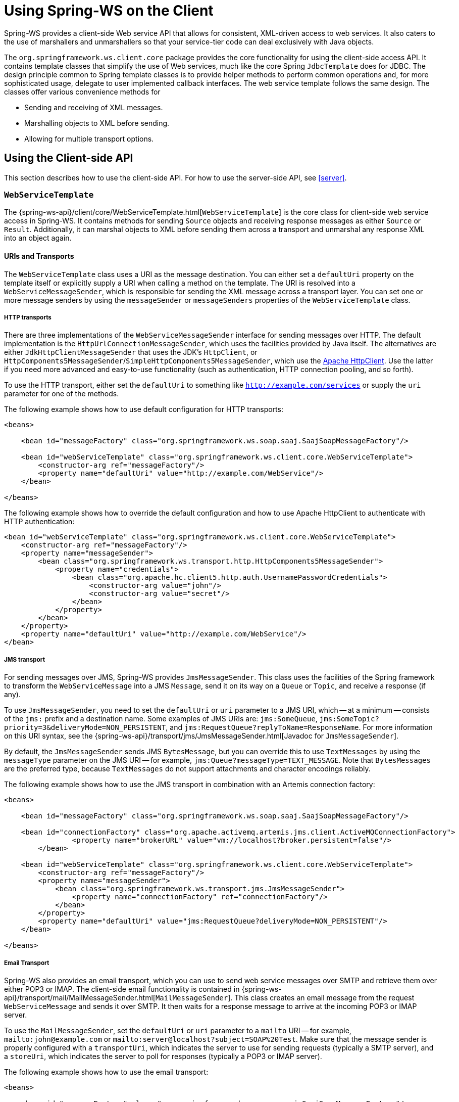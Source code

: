 [[client]]
= Using Spring-WS on the Client

Spring-WS provides a client-side Web service API that allows for consistent, XML-driven access to web services.
It also caters to the use of marshallers and unmarshallers so that your service-tier code can deal exclusively with Java objects.

The `org.springframework.ws.client.core` package provides the core functionality for using the client-side access API.
It contains template classes that simplify the use of Web services, much like the core Spring `JdbcTemplate` does for JDBC.
The design principle common to Spring template classes is to provide helper methods to perform common operations and, for more sophisticated usage, delegate to user implemented callback interfaces.
The web service template follows the same design.
The classes offer various convenience methods for

* Sending and receiving of XML messages.
* Marshalling objects to XML before sending.
* Allowing for multiple transport options.

== Using the Client-side API

This section describes how to use the client-side API.
For how to use the server-side API, see <<server>>.

[[client-web-service-template]]
=== `WebServiceTemplate`

The {spring-ws-api}/client/core/WebServiceTemplate.html[`WebServiceTemplate`] is the core class for client-side web service access in Spring-WS.
It contains methods for sending `Source` objects and receiving response messages as either `Source` or `Result`.
Additionally, it can marshal objects to XML before sending them across a transport and unmarshal any response XML into an object again.

[[client-transports]]
==== URIs and Transports

The `WebServiceTemplate` class uses a URI as the message destination.
You can either set a `defaultUri` property on the template itself or explicitly supply a URI when calling a method on the template.
The URI is resolved into a `WebServiceMessageSender`, which is responsible for sending the XML message across a transport layer.
You can set one or more message senders by using the `messageSender` or `messageSenders` properties of the `WebServiceTemplate` class.

===== HTTP transports

There are three implementations of the `WebServiceMessageSender` interface for sending messages over HTTP.
The default implementation is the `HttpUrlConnectionMessageSender`, which uses the facilities provided by Java itself.
The alternatives are either `JdkHttpClientMessageSender` that uses the JDK's `HttpClient`, or `HttpComponents5MessageSender`/`SimpleHttpComponents5MessageSender`, which use the https://hc.apache.org/httpcomponents-client-ga[Apache HttpClient].
Use the latter if you need more advanced and easy-to-use functionality (such as authentication, HTTP connection pooling, and so forth).

To use the HTTP transport, either set the `defaultUri` to something like `http://example.com/services` or supply the `uri` parameter for one of the methods.

The following example shows how to use default configuration for HTTP transports:

====
[source,xml]
----
<beans>

    <bean id="messageFactory" class="org.springframework.ws.soap.saaj.SaajSoapMessageFactory"/>

    <bean id="webServiceTemplate" class="org.springframework.ws.client.core.WebServiceTemplate">
        <constructor-arg ref="messageFactory"/>
        <property name="defaultUri" value="http://example.com/WebService"/>
    </bean>

</beans>
----
====

The following example shows how to override the default configuration and how to use Apache HttpClient to authenticate with HTTP authentication:

====
[source,xml]
----
<bean id="webServiceTemplate" class="org.springframework.ws.client.core.WebServiceTemplate">
    <constructor-arg ref="messageFactory"/>
    <property name="messageSender">
        <bean class="org.springframework.ws.transport.http.HttpComponents5MessageSender">
            <property name="credentials">
                <bean class="org.apache.hc.client5.http.auth.UsernamePasswordCredentials">
                    <constructor-arg value="john"/>
                    <constructor-arg value="secret"/>
                </bean>
            </property>
        </bean>
    </property>
    <property name="defaultUri" value="http://example.com/WebService"/>
</bean>
----
====

===== JMS transport

For sending messages over JMS, Spring-WS provides `JmsMessageSender`.
This class uses the facilities of the Spring framework to transform the `WebServiceMessage` into a JMS `Message`, send it on its way on a `Queue` or `Topic`, and receive a response (if any).

To use `JmsMessageSender`, you need to set the `defaultUri` or `uri` parameter to a JMS URI, which -- at a minimum -- consists of the `jms:` prefix and a destination name.
Some examples of JMS URIs are: `jms:SomeQueue`, `jms:SomeTopic?priority=3&deliveryMode=NON_PERSISTENT`, and `jms:RequestQueue?replyToName=ResponseName`.
For more information on this URI syntax, see the {spring-ws-api}/transport/jms/JmsMessageSender.html[Javadoc for `JmsMessageSender`].

By default, the `JmsMessageSender` sends JMS `BytesMessage`, but you can override this to use `TextMessages` by using the `messageType` parameter on the JMS URI -- for example, `jms:Queue?messageType=TEXT_MESSAGE`.
Note that `BytesMessages` are the preferred type, because `TextMessages` do not support attachments and character encodings reliably.

The following example shows how to use the JMS transport in combination with an Artemis connection factory:

====
[source,xml]
----
<beans>

    <bean id="messageFactory" class="org.springframework.ws.soap.saaj.SaajSoapMessageFactory"/>

    <bean id="connectionFactory" class="org.apache.activemq.artemis.jms.client.ActiveMQConnectionFactory">
		<property name="brokerURL" value="vm://localhost?broker.persistent=false"/>
	</bean>

    <bean id="webServiceTemplate" class="org.springframework.ws.client.core.WebServiceTemplate">
        <constructor-arg ref="messageFactory"/>
        <property name="messageSender">
            <bean class="org.springframework.ws.transport.jms.JmsMessageSender">
                <property name="connectionFactory" ref="connectionFactory"/>
            </bean>
        </property>
        <property name="defaultUri" value="jms:RequestQueue?deliveryMode=NON_PERSISTENT"/>
    </bean>

</beans>
----
====

===== Email Transport

Spring-WS also provides an email transport, which you can use to send web service messages over SMTP and retrieve them over either POP3 or IMAP.
The client-side email functionality is contained in {spring-ws-api}/transport/mail/MailMessageSender.html[`MailMessageSender`].
This class creates an email message from the request `WebServiceMessage` and sends it over SMTP.
It then waits for a response message to arrive at the incoming POP3 or IMAP server.

To use the `MailMessageSender`, set the `defaultUri` or `uri` parameter to a `mailto` URI -- for example, `mailto:john@example.com` or `mailto:server@localhost?subject=SOAP%20Test`.
Make sure that the message sender is properly configured with a `transportUri`, which indicates the server to use for sending requests (typically a SMTP server), and a `storeUri`, which indicates the server to poll for responses (typically a POP3 or IMAP server).

The following example shows how to use the email transport:

====
[source,xml]
----
<beans>

    <bean id="messageFactory" class="org.springframework.ws.soap.saaj.SaajSoapMessageFactory"/>

    <bean id="webServiceTemplate" class="org.springframework.ws.client.core.WebServiceTemplate">
        <constructor-arg ref="messageFactory"/>
        <property name="messageSender">
            <bean class="org.springframework.ws.transport.mail.MailMessageSender">
                <property name="from" value="Spring-WS SOAP Client &lt;client@example.com&gt;"/>
                <property name="transportUri" value="smtp://client:s04p@smtp.example.com"/>
                <property name="storeUri" value="imap://client:s04p@imap.example.com/INBOX"/>
            </bean>
        </property>
        <property name="defaultUri" value="mailto:server@example.com?subject=SOAP%20Test"/>
    </bean>

</beans>
----
====

===== XMPP Transport

Spring-WS also provides a XMPP (Jabber) transport, which you can use to send and receive web service messages over XMPP.
The client-side XMPP functionality is contained in {spring-ws-api}/transport/xmpp/XmppMessageSender.html[`XmppMessageSender`].
This class creates an XMPP message from the request `WebServiceMessage` and sends it over XMPP.
It then listens for a response message to arrive.

To use the `XmppMessageSender`, set the `defaultUri` or `uri` parameter to a `xmpp` URI -- for example, `xmpp:johndoe@jabber.org`.
The sender also requires an `XMPPConnection` to work, which can be conveniently created by using the `org.springframework.ws.transport.xmpp.support.XmppConnectionFactoryBean`.

The following example shows how to use the XMPP transport:

====
[source,xml]
----
<beans>

    <bean id="messageFactory" class="org.springframework.ws.soap.saaj.SaajSoapMessageFactory"/>

    <bean id="connection" class="org.springframework.ws.transport.xmpp.support.XmppConnectionFactoryBean">
        <property name="host" value="jabber.org"/>
        <property name="username" value="username"/>
        <property name="password" value="password"/>
    </bean>

    <bean id="webServiceTemplate" class="org.springframework.ws.client.core.WebServiceTemplate">
        <constructor-arg ref="messageFactory"/>
        <property name="messageSender">
            <bean class="org.springframework.ws.transport.xmpp.XmppMessageSender">
                <property name="connection" ref="connection"/>
            </bean>
        </property>
        <property name="defaultUri" value="xmpp:user@jabber.org"/>
    </bean>

</beans>
----
====

==== Message factories

In addition to a message sender, the `WebServiceTemplate` requires a web service message factory.
There are two message factories for SOAP: `SaajSoapMessageFactory` and `AxiomSoapMessageFactory`.
If no message factory is specified (by setting the `messageFactory` property), Spring-WS uses the `SaajSoapMessageFactory` by default.

=== Sending and Receiving a `WebServiceMessage`

The `WebServiceTemplate` contains many convenience methods to send and receive web service messages.
There are methods that accept and return a `Source` and those that return a `Result`.
Additionally, there are methods that marshal and unmarshal objects to XML.
The following example sends a simple XML message to a web service:

====
[source,java,subs="verbatim,quotes"]
----
import java.io.StringReader;
import javax.xml.transform.stream.StreamResult;
import javax.xml.transform.stream.StreamSource;

import org.springframework.ws.WebServiceMessageFactory;
import org.springframework.ws.client.core.WebServiceTemplate;
import org.springframework.ws.transport.WebServiceMessageSender;

public class WebServiceClient {

    private static final String MESSAGE =
        "<message xmlns=\"http://tempuri.org\">Hello, Web Service World</message>";

    private final WebServiceTemplate webServiceTemplate = new WebServiceTemplate();

    public void setDefaultUri(String defaultUri) {
        webServiceTemplate.setDefaultUri(defaultUri);
    }

    _// send to the configured default URI_
    public void simpleSendAndReceive() {
        StreamSource source = new StreamSource(new StringReader(MESSAGE));
        StreamResult result = new StreamResult(System.out);
        webServiceTemplate.sendSourceAndReceiveToResult(source, result);
    }

    _// send to an explicit URI_
    public void customSendAndReceive() {
        StreamSource source = new StreamSource(new StringReader(MESSAGE));
        StreamResult result = new StreamResult(System.out);
        webServiceTemplate.sendSourceAndReceiveToResult("http://localhost:8080/AnotherWebService",
            source, result);
    }

}
----
====

====
[source,xml]
----

<beans xmlns="http://www.springframework.org/schema/beans">

    <bean id="webServiceClient" class="com.example.WebServiceClient">
        <property name="defaultUri" value="http://localhost:8080/WebService"/>
    </bean>

</beans>
----
====

The preceding example uses the `WebServiceTemplate` to send a "`Hello, World`" message to the web service located at `http://localhost:8080/WebService` (in the case of the `simpleSendAndReceive()` method) and writes the result to the console.
The `WebServiceTemplate` is injected with the default URI, which is used because no URI was supplied explicitly in the Java code.

Note that the `WebServiceTemplate` class is thread-safe once configured (assuming that all of its dependencies are also thread-safe, which is the case for all of the dependencies that ship with Spring-WS), so multiple objects can use the same shared `WebServiceTemplate` instance.
The `WebServiceTemplate` exposes a zero-argument constructor and `messageFactory` and `messageSender` bean properties that you can use to construct the instance (by using a Spring container or plain Java code).
Alternatively, consider deriving from Spring-WS `WebServiceGatewaySupport` convenience base class, which exposes bean properties to enable easy configuration.
(You do not have to extend this base class, it is provided as a convenience class only).

=== Sending and Receiving POJOs -- Marshalling and Unmarshalling

To facilitate the sending of plain Java objects, the `WebServiceTemplate` has a number of `send(..)` methods that take an `Object` as an argument for a message's data content.
The method `marshalSendAndReceive(..)` in the `WebServiceTemplate` class delegates the conversion of the request object to XML to a `Marshaller` and the conversion of the response XML to an object to an `Unmarshaller`.
(For more information about marshalling and unmarshaller, see https://docs.spring.io/spring/docs/current/spring-framework-reference/data-access.html#oxm-marshaller-unmarshaller[the Spring Framework reference documentation]).

By using the marshallers, your application code can focus on the business object that is being sent or received and not be concerned with the details of how it is represented as XML.
To use the marshalling functionality, you have to set a marshaller and an unmarshaller with the `marshaller` and `unmarshaller` properties of the `WebServiceTemplate` class.

=== Using `WebServiceMessageCallback`

To accommodate setting SOAP headers and other settings on the message, the `WebServiceMessageCallback` interface gives you access to the message after it has been created but before it is sent.
The following example demonstrates how to set the SOAP action header on a message that is created by marshalling an object:

====
[source,java]
----

public void marshalWithSoapActionHeader(MyObject o) {

    webServiceTemplate.marshalSendAndReceive(o, new WebServiceMessageCallback() {

        public void doWithMessage(WebServiceMessage message) {
            ((SoapMessage)message).setSoapAction("http://tempuri.org/Action");
        }
    });
}
----
====

NOTE: Note that you can also use the `org.springframework.ws.soap.client.core.SoapActionCallback` to set the SOAP action header.

==== WS-Addressing

In addition to the <<server-ws-addressing,server-side WS-Addressing>> support, Spring-WS also has support for this specification on the client-side.

For setting WS-Addressing headers on the client, you can use {spring-ws-api}/soap/addressing/client/ActionCallback.html[`ActionCallback`].
This callback takes the desired action header as a parameter.
It also has constructors for specifying the WS-Addressing version and a `To` header.
If not specified, the `To` header defaults to the URL of the connection being made.

The following example sets the `Action` header to `http://samples/RequestOrder`:

====
[source,java]
----
webServiceTemplate.marshalSendAndReceive(o, new ActionCallback("http://samples/RequestOrder"));
----
====

=== Using `WebServiceMessageExtractor`

The `WebServiceMessageExtractor` interface is a low-level callback interface that gives you full control over the process to extract an `Object` from a received `WebServiceMessage`.
The `WebServiceTemplate` invokes the `extractData(..)` method on a supplied `WebServiceMessageExtractor` while the underlying connection to the serving resource is still open.
The following example shows the `WebServiceMessageExtractor` in action:

====
[source,java,subs="verbatim,quotes"]
----
public void marshalWithSoapActionHeader(final Source s) {
    final Transformer transformer = transformerFactory.newTransformer();
    webServiceTemplate.sendAndReceive(new WebServiceMessageCallback() {
        public void doWithMessage(WebServiceMessage message) {
            transformer.transform(s, message.getPayloadResult());
        },
        new WebServiceMessageExtractor() {
            public Object extractData(WebServiceMessage message) throws IOException {
                // do your own transforms with message.getPayloadResult()
                // or message.getPayloadSource()
            }
          }
        });
}
----
====

== Client-side Testing

When it comes to testing your Web service clients (that is, classes that use the `WebServiceTemplate` to access a Web service), you have two possible approaches:

* Write unit tests, which mock away the `WebServiceTemplate` class, `WebServiceOperations` interface, or the complete client class.
The advantage of this approach is that it s easy to accomplish.
The disadvantage is that you are not really testing the exact content of the XML messages that are sent over the wire, especially when mocking out the entire client class.
* Write integrations tests, which do test the contents of the message.

The first approach can easily be accomplished with mocking frameworks, such as Mockito, EasyMock, and others.
The next section focuses on writing integration tests.

=== Writing Client-side Integration Tests

Spring-WS has support for creating for creating Web service client integration tests.
In this context, a client is a class that uses the `WebServiceTemplate` to access a web service.

The integration test support lives in the `org.springframework.ws.test.client` package.
The core class in that package is the `MockWebServiceServer`.
The underlying idea is that the web service template connects to this mock server and sends it a request message, which the mock server then verifies against the registered expectations.
If the expectations are met, the mock server then prepares a response message, which is sent back to the template.

The typical usage of the `MockWebServiceServer` is: .

. Create a `MockWebServiceServer` instance by calling `MockWebServiceServer.createServer(WebServiceTemplate)`, `MockWebServiceServer.createServer(WebServiceGatewaySupport)`, or `MockWebServiceServer.createServer(ApplicationContext)`.
. Set up request expectations by calling `expect(RequestMatcher)`, possibly by using the default `RequestMatcher` implementations provided in `RequestMatchers` (which can be statically imported).
Multiple expectations can be set up by chaining `andExpect(RequestMatcher)` calls.
. Create an appropriate response message by calling `andRespond(ResponseCreator)`, possibly by using the default `ResponseCreator` implementations provided in `ResponseCreators` (which can be statically imported).
. Use the `WebServiceTemplate` as normal, either directly of through client code.
. Call `MockWebServiceServer.verify()` to make sure that all expectations have been met.

[NOTE]
====
`MockWebServiceServer` (and related classes) offers a 'fluent' API, so you can typically use the code-completion features in your IDE to guide you through the process of setting up the mock server.
====

[NOTE]
====
You can rely on the standard logging features available in Spring-WS in your unit tests.
Sometimes, it might be useful to inspect the request or response message to find out why a particular tests failed.
See <<logging>> for more information.
====

Consider, for example, the following Web service client class:

====
[source,java]
----
import org.springframework.ws.client.core.support.WebServiceGatewaySupport;

public class CustomerClient extends WebServiceGatewaySupport {                          //<1>

  public int getCustomerCount() {
    CustomerCountRequest request = new CustomerCountRequest();                          //<2>
    request.setCustomerName("John Doe");
    CustomerCountResponse response =
      (CustomerCountResponse) getWebServiceTemplate().marshalSendAndReceive(request);   //<3>
    return response.getCustomerCount();
  }

}
----

<1> The `CustomerClient` extends `WebServiceGatewaySupport`, which provides it with a `webServiceTemplate` property.
<2> `CustomerCountRequest` is an object supported by a marshaller.
For instance, it can have an `@XmlRootElement` annotation to be supported by JAXB2.
<3> The `CustomerClient` uses the `WebServiceTemplate` offered by `WebServiceGatewaySupport` to marshal the request object into a SOAP message and sends that to the web service.
The response object is unmarshalled into a `CustomerCountResponse`.
====

The following example shows a typical test for `CustomerClient`:

====
[source,java]
----
import javax.xml.transform.Source;
import org.springframework.beans.factory.annotation.Autowired;
import org.springframework.test.context.ContextConfiguration;
import org.springframework.test.context.junit4.SpringJUnit4ClassRunner;
import org.springframework.xml.transform.StringSource;

import org.junit.Before;
import org.junit.Test;
import org.junit.runner.RunWith;

import static org.junit.Assert.assertEquals;

import org.springframework.ws.test.client.MockWebServiceServer;
import static org.springframework.ws.test.client.RequestMatchers.*;
import static org.springframework.ws.test.client.ResponseCreators.*;

@RunWith(SpringJUnit4ClassRunner.class)                                                 //<1>
@ContextConfiguration("integration-test.xml")
public class CustomerClientIntegrationTest {

  @Autowired
  private CustomerClient client;                                                        //<2>

  private MockWebServiceServer mockServer;                                              //<3>

  @Before
  public void createServer() throws Exception {
    mockServer = MockWebServiceServer.createServer(client);
  }

  @Test
  public void customerClient() throws Exception {
    Source requestPayload = new StringSource("""
      <customerCountRequest xmlns='http://springframework.org/spring-ws'>
        <customerName>John Doe</customerName>
      </customerCountRequest>
    """);
    Source responsePayload = new StringSource("""
      <customerCountResponse xmlns='http://springframework.org/spring-ws'>
        <customerCount>10</customerCount>
      </customerCountResponse>
    """);

    mockServer.expect(payload(requestPayload)).andRespond(withPayload(responsePayload));//<4>

    int result = client.getCustomerCount();                                             //<5>
    assertEquals(10, result);

    mockServer.verify();                                                                //<6>
  }

}
----

<1> This test uses the standard testing facilities provided in the Spring Framework.
This is not required but is generally the easiest way to set up the test.
<2> The `CustomerClient` is configured in `integration-test.xml` and wired into this test using `@Autowired`.
<3> In a `@Before` method, we create a `MockWebServiceServer` by using the `createServer` factory method.
<4> We define expectations by calling `expect()` with a `payload()` `RequestMatcher` provided by the statically imported `RequestMatchers` (see <<client-test-request-matcher>>).
We also set up a response by calling `andRespond()` with a `withPayload()` `ResponseCreator` provided by the statically imported `ResponseCreators` (see <<client-test-response-creator>>).
This part of the test might look a bit confusing, but the code-completion features of your IDE are of great help.
After you type  `expect(`, your IDE can provide you with a list of possible request matching strategies, provided you statically imported `RequestMatchers`.
The same applies to `andRespond(`, provided you statically imported `ResponseCreators`.
<5> We call `getCustomerCount()` on the `CustomerClient`, thus using the `WebServiceTemplate`.
The template has been set up for "`testing mode`" by now, so no real (HTTP) connection is made by this method call.
We also make some JUnit assertions based on the result of the method call.
<6> We call `verify()` on the `MockWebServiceServer`, verifying that the expected message was actually received.
====

[[client-test-request-matcher]]
=== Using `RequestMatcher` and `RequestMatchers`

To verify whether the request message meets certain expectations, the `MockWebServiceServer` uses the `RequestMatcher` strategy interface.
The contract defined by this interface is as follows:

====
[source,java]
----
public interface RequestMatcher {

  void match(URI uri, WebServiceMessage request)
    throws IOException, AssertionError;

}
----
====

You can write your own implementations of this interface, throwing `AssertionError` exceptions when the message does not meet your expectations, but you certainly do not have to.
The `RequestMatchers` class provides standard `RequestMatcher` implementations for you to use in your tests.
You typically statically import this class.

The `RequestMatchers` class provides the following request matchers:

[cols="2", options="header"]
|===
| `RequestMatchers` method
| Description

| `anything()`
| Expects any sort of request.

| `payload()`
| Expects a given request payload.
May include https://github.com/xmlunit/user-guide/wiki/Placeholders[XMLUnit Placeholders]

| `validPayload()`
| Expects the request payload to validate against given XSD schemas.

| `xpath()`
| Expects a given XPath expression to exist, not exist, or evaluate to a given value.

| `soapHeader()`
| Expects a given SOAP header to exist in the request message.

| `soapEnvelope()`
| Expects a given SOAP payload.
May include https://github.com/xmlunit/user-guide/wiki/Placeholders[XMLUnit Placeholders]

| `connectionTo()`
| Expects a connection to the given URL.
|===

You can set up multiple request expectations by chaining `andExpect()` calls:

====
[source,java]
----
mockServer.expect(connectionTo("http://example.com")).
 andExpect(payload(expectedRequestPayload)).
 andExpect(validPayload(schemaResource)).
 andRespond(...);
----
====

For more information on the request matchers provided by `RequestMatchers`, see the {spring-ws-api}/test/client/RequestMatchers.html[Javadoc].

[[client-test-response-creator]]
=== Using `ResponseCreator` and `ResponseCreators`

When the request message has been verified and meets the defined expectations, the `MockWebServiceServer` creates a response message for the `WebServiceTemplate` to consume.
The server uses the `ResponseCreator` strategy interface for this purpose:

====
[source,java]
----
public interface ResponseCreator {

  WebServiceMessage createResponse(URI uri, WebServiceMessage request,
                                   WebServiceMessageFactory messageFactory)
    throws IOException;

}
----
====

Once again, you can write your own implementations of this interface, creating a response message by using the message factory, but you certainly do not have to, as the `ResponseCreators` class provides standard `ResponseCreator` implementations for you to use in your tests.
You typically statically import this class.

The `ResponseCreators` class provides the following responses:

[cols="2", options="header"]
|===
| `ResponseCreators` method
| Description

| `withPayload()`
| Creates a response message with a given payload.

| `withError()`
| Creates an error in the response connection.
This method gives you the opportunity to test your error handling.

| `withException()`
| Throws an exception when reading from the response connection.
This method gives you the opportunity to test your exception handling.

| `withMustUnderstandFault()`, `withClientOrSenderFault()`, `withServerOrReceiverFault()`, or `withVersionMismatchFault()`
| Creates a response message with a given SOAP fault.
This method gives you the opportunity to test your Fault handling.
|===

For more information on the request matchers provided by `RequestMatchers`, see the {spring-ws-api}/test/client/RequestMatchers.html[Javadoc].
